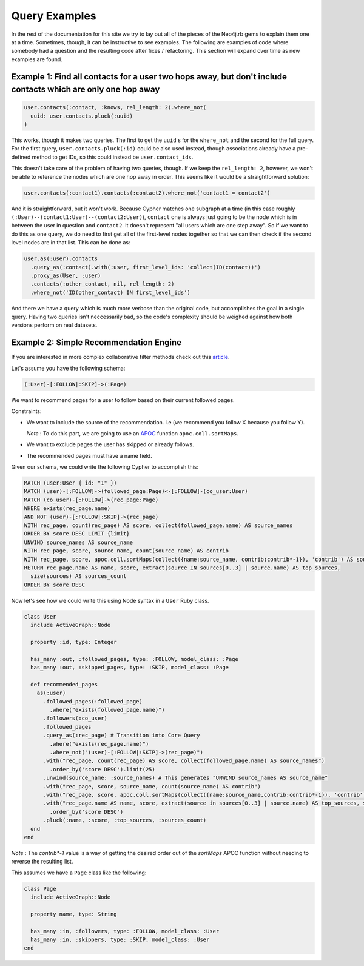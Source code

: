 Query Examples
==============

In the rest of the documentation for this site we try to lay out all of the pieces of the Neo4j.rb gems to explain them one at a time.  Sometimes, though, it can be instructive to see examples.  The following are examples of code where somebody had a question and the resulting code after fixes / refactoring.  This section will expand over time as new examples are found.

Example 1: Find all contacts for a user two hops away, but don't include contacts which are only one hop away
-------------------------------------------------------------------------------------------------------------

.. code-block:: ruby

    user.contacts(:contact, :knows, rel_length: 2).where_not(
      uuid: user.contacts.pluck(:uuid)
    )

This works, though it makes two queries.  The first to get the ``uuid`` s for the ``where_not`` and the second for the full query.  For the first query, ``user.contacts.pluck(:id)`` could be also used instead, though associations already have a pre-defined method to get IDs, so this could instead be ``user.contact_ids``.

This doesn't take care of the problem of having two queries, though.  If we keep the ``rel_length: 2``, however, we won't be able to reference the nodes which are one hop away in order.  This seems like it would be a straightforward solution:

.. code-block:: ruby

    user.contacts(:contact1).contacts(:contact2).where_not('contact1 = contact2')

And it is straightforward, but it won't work.  Because Cypher matches one subgraph at a time (in this case roughly ``(:User)--(contact1:User)--(contact2:User)``), ``contact`` one is always just going to be the node which is in between the user in question and ``contact2``.  It doesn't represent "all users which are one step away".  So if we want to do this as one query, we do need to first get all of the first-level nodes together so that we can then check if the second level nodes are in that list.  This can be done as:

.. code-block:: ruby

    user.as(:user).contacts
      .query_as(:contact).with(:user, first_level_ids: 'collect(ID(contact))')
      .proxy_as(User, :user)
      .contacts(:other_contact, nil, rel_length: 2)
      .where_not('ID(other_contact) IN first_level_ids')

And there we have a query which is much more verbose than the original code, but accomplishes the goal in a single query.  Having two queries isn't neccessarily bad, so the code's complexity should be weighed against how both versions perform on real datasets.


Example 2: Simple Recommendation Engine
---------------------------------------

If you are interested in more complex collaborative filter methods check out this `article <https://neo4j.com/blog/collaborative-filtering-creating-teams/>`_.

Let's assume you have the following schema:

.. code-block:: cypher

    (:User)-[:FOLLOW|:SKIP]->(:Page)

We want to recommend pages for a user to follow based on their current followed pages.

Constraints:

- We want to include the source of the recommendation. i.e (we recommend you follow X because you follow Y).

  *Note* : To do this part, we are going to use an `APOC <https://neo4j-contrib.github.io/neo4j-apoc-procedures/index33.html>`_ function ``apoc.coll.sortMaps``.
- We want to exclude pages the user has skipped or already follows.
- The recommended pages must have a name field.

Given our schema, we could write the following Cypher to accomplish this:

.. code-block:: cypher

    MATCH (user:User { id: "1" })
    MATCH (user)-[:FOLLOW]->(followed_page:Page)<-[:FOLLOW]-(co_user:User)
    MATCH (co_user)-[:FOLLOW]->(rec_page:Page)
    WHERE exists(rec_page.name)
    AND NOT (user)-[:FOLLOW|:SKIP]->(rec_page)
    WITH rec_page, count(rec_page) AS score, collect(followed_page.name) AS source_names
    ORDER BY score DESC LIMIT {limit}
    UNWIND source_names AS source_name
    WITH rec_page, score, source_name, count(source_name) AS contrib
    WITH rec_page, score, apoc.coll.sortMaps(collect({name:source_name, contrib:contrib*-1}), 'contrib') AS sources
    RETURN rec_page.name AS name, score, extract(source IN sources[0..3] | source.name) AS top_sources,
      size(sources) AS sources_count
    ORDER BY score DESC

Now let's see how we could write this using Node syntax in a ``User`` Ruby class.

.. code-block:: ruby

    class User
      include ActiveGraph::Node

      property :id, type: Integer

      has_many :out, :followed_pages, type: :FOLLOW, model_class: :Page
      has_many :out, :skipped_pages, type: :SKIP, model_class: :Page

      def recommended_pages
        as(:user)
          .followed_pages(:followed_page)
            .where("exists(followed_page.name)")
          .followers(:co_user)
          .followed_pages
          .query_as(:rec_page) # Transition into Core Query
            .where("exists(rec_page.name)")
            .where_not("(user)-[:FOLLOW|:SKIP]->(rec_page)")
          .with("rec_page, count(rec_page) AS score, collect(followed_page.name) AS source_names")
            .order_by('score DESC').limit(25)
          .unwind(source_name: :source_names) # This generates "UNWIND source_names AS source_name"
          .with("rec_page, score, source_name, count(source_name) AS contrib")
          .with("rec_page, score, apoc.coll.sortMaps(collect({name:source_name,contrib:contrib*-1}), 'contrib') AS sources")
          .with("rec_page.name AS name, score, extract(source in sources[0..3] | source.name) AS top_sources, size(sources) AS sources_count")
            .order_by('score DESC')
          .pluck(:name, :score, :top_sources, :sources_count)
      end
    end

*Note* : The `contrib*-1` value is a way of getting the desired order out of the `sortMaps` APOC function without needing to reverse the resulting list.

This assumes we have a ``Page`` class like the following:

.. code-block:: ruby

    class Page
      include ActiveGraph::Node

      property name, type: String

      has_many :in, :followers, type: :FOLLOW, model_class: :User
      has_many :in, :skippers, type: :SKIP, model_class: :User
    end
